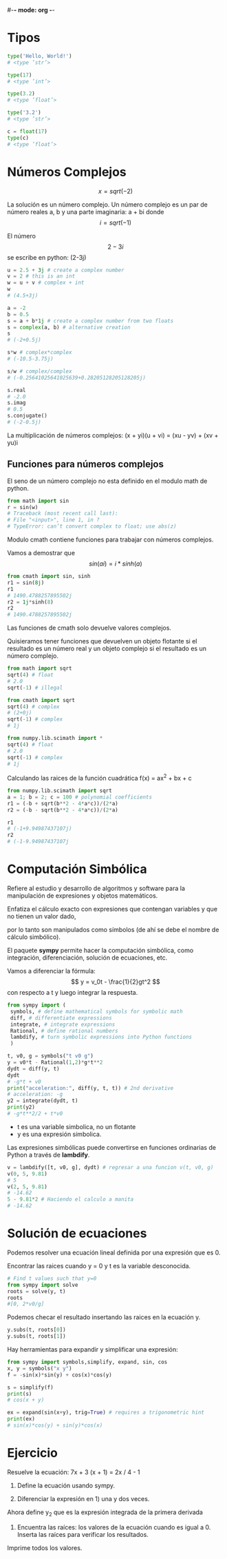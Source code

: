 #-*- mode: org -*-

* Tipos
#+BEGIN_SRC python
type('Hello, World!')
# <type ’str’>

type(17)
# <type ’int’>

type(3.2)
# <type ’float’>

type('3.2')
# <type ’str’>

c = float(17)
type(c)
# <type ’float’>
#+END_SRC

* Números Complejos
 \[ x = sqrt(-2) \]

La solución es un número complejo.
Un número complejo es un par de número reales a, b y una parte imaginaria:
 a + bi
donde \[ i = sqrt(-1) \]

El número \[2 - 3i \] se escribe en python: (2-3j)

#+BEGIN_SRC python
u = 2.5 + 3j # create a complex number
v = 2 # this is an int
w = u + v # complex + int
w
# (4.5+3j)

a = -2
b = 0.5
s = a + b*1j # create a complex number from two floats
s = complex(a, b) # alternative creation
s
# (-2+0.5j)

s*w # complex*complex
# (-10.5-3.75j)

s/w # complex/complex
# (-0.25641025641025639+0.28205128205128205j)
 
s.real
# -2.0
s.imag
# 0.5
s.conjugate()
# (-2-0.5j)
#+END_SRC

La multiplicación de números complejos:
(x + yi)(u + vi) = (xu - yv) + (xv + yu)i


** Funciones para números complejos
El seno de un número complejo no esta definido en el modulo math de python.

#+BEGIN_SRC python
from math import sin
r = sin(w)
# Traceback (most recent call last):
# File "<input>", line 1, in ?
# TypeError: can’t convert complex to float; use abs(z)
#+END_SRC


Modulo cmath contiene funciones para trabajar con números complejos.

Vamos a demostrar que \[ sin(ai) = i*sinh(a) \]

#+BEGIN_SRC python
from cmath import sin, sinh
r1 = sin(8j)
r1
# 1490.4788257895502j
r2 = 1j*sinh(8)
r2
# 1490.4788257895502j
#+END_SRC

Las funciones de cmath solo devuelve valores complejos.

Quisieramos tener funciones que devuelven un objeto flotante si el resultado es un número real y un objeto complejo si el resultado es un número complejo.

#+BEGIN_SRC python
from math import sqrt
sqrt(4) # float
# 2.0
sqrt(-1) # illegal

from cmath import sqrt
sqrt(4) # complex
# (2+0j)
sqrt(-1) # complex
# 1j

from numpy.lib.scimath import *
sqrt(4) # float
# 2.0
sqrt(-1) # complex
# 1j
#+END_SRC

Calculando las raices de la función cuadrática f(x) = ax^2 + bx + c

#+BEGIN_SRC python
from numpy.lib.scimath import sqrt
a = 1; b = 2; c = 100 # polynomial coefficients 
r1 = (-b + sqrt(b**2 - 4*a*c))/(2*a)
r2 = (-b - sqrt(b**2 - 4*a*c))/(2*a)

r1
# (-1+9.94987437107j)
r2
# (-1-9.94987437107j
#+END_SRC



* Computación Simbólica
Refiere al estudio y desarrollo de algoritmos y software para la manipulación de expresiones y objetos matemáticos.

Enfatiza el cálculo exacto con expresiones que contengan variables y que no tienen un valor dado,

por lo tanto son manipulados como símbolos (de ahí se debe el nombre de cálculo simbólico).

El paquete *sympy* permite hacer la computación simbólica, como integración,  diferenciación, solución de  ecuaciones, etc.

Vamos a diferenciar la fórmula: \[ y =  v_0t - \frac{1}{2}gt^2 \] con respecto a t y luego integrar la respuesta.

#+BEGIN_SRC python
from sympy import (
 symbols, # define mathematical symbols for symbolic math
 diff, # differentiate expressions
 integrate, # integrate expressions
 Rational, # define rational numbers
 lambdify, # turn symbolic expressions into Python functions
 )

t, v0, g = symbols("t v0 g")
y = v0*t - Rational(1,2)*g*t**2
dydt = diff(y, t)
dydt
# -g*t + v0
print("acceleration:", diff(y, t, t)) # 2nd derivative
# acceleration: -g
y2 = integrate(dydt, t)
print(y2)
# -g*t**2/2 + t*v0
#+END_SRC


- t es una variable simbolica, no un flotante
- y es una expresión simbolica.

Las expresiones simbólicas puede convertirse en funciones ordinarias de Python a través de *lambdify*.

#+BEGIN_SRC python
v = lambdify([t, v0, g], dydt) # regresar a una funcion v(t, v0, g)
v(0, 5, 9.81)
# 5
v(2, 5, 9.81)
# -14.62
5 - 9.81*2 # Haciendo el calculo a manita
# -14.62
#+END_SRC


* Solución de ecuaciones
Podemos resolver una ecuación lineal definida por una expresión que es 0.

Encontrar las raices cuando y = 0 y t es la variable desconocida.

#+BEGIN_SRC python
# Find t values such that y=0
from sympy import solve
roots = solve(y, t)
roots
#[0, 2*v0/g]
#+END_SRC

Podemos checar el resultado insertando las raices en la ecuación y.

#+BEGIN_SRC python
y.subs(t, roots[0])
y.subs(t, roots[1])
#+END_SRC


Hay herramientas para expandir y simplificar una expresión:

#+BEGIN_SRC python
from sympy import symbols,simplify, expand, sin, cos
x, y = symbols("x y")
f = -sin(x)*sin(y) + cos(x)*cos(y)

s = simplify(f)
print(s)
# cos(x + y)

ex = expand(sin(x+y), trig=True) # requires a trigonometric hint
print(ex)
# sin(x)*cos(y) + sin(y)*cos(x)
#+END_SRC


* Ejercicio
Resuelve la ecuación: 7x + 3 (x + 1) = 2x / 4 - 1

1. Define la ecuación usando sympy.

2. Diferenciar la expresión en 1) una y dos veces.
Ahora define y_2 que es la expresión integrada de la primera derivada

3. Encuentra las raíces: los valores de la ecuación cuando es igual a 0. Inserta las raíces para verificar los resultados.

Imprime todos los valores.
